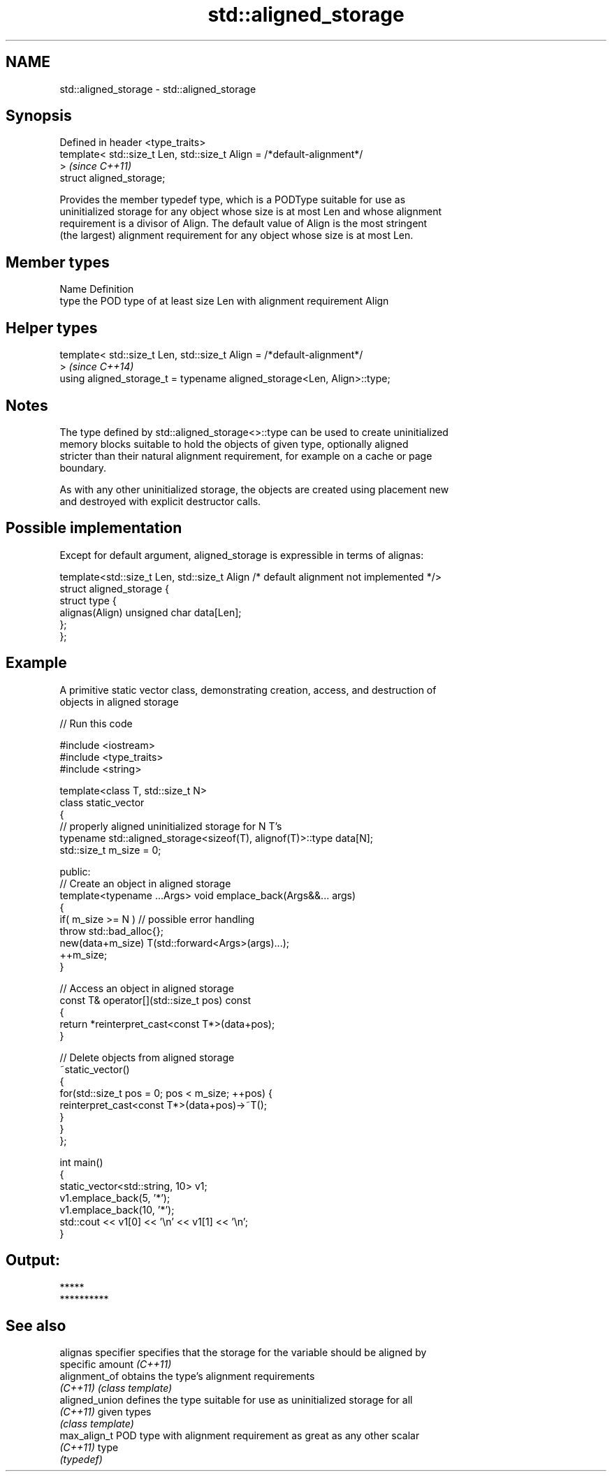 .TH std::aligned_storage 3 "Nov 25 2015" "2.0 | http://cppreference.com" "C++ Standard Libary"
.SH NAME
std::aligned_storage \- std::aligned_storage

.SH Synopsis
   Defined in header <type_traits>
   template< std::size_t Len, std::size_t Align = /*default-alignment*/
   >                                                                      \fI(since C++11)\fP
   struct aligned_storage;

   Provides the member typedef type, which is a PODType suitable for use as
   uninitialized storage for any object whose size is at most Len and whose alignment
   requirement is a divisor of Align. The default value of Align is the most stringent
   (the largest) alignment requirement for any object whose size is at most Len.

.SH Member types

   Name Definition
   type the POD type of at least size Len with alignment requirement Align

.SH Helper types

   template< std::size_t Len, std::size_t Align = /*default-alignment*/
   >                                                                      \fI(since C++14)\fP
   using aligned_storage_t = typename aligned_storage<Len, Align>::type;

.SH Notes

   The type defined by std::aligned_storage<>::type can be used to create uninitialized
   memory blocks suitable to hold the objects of given type, optionally aligned
   stricter than their natural alignment requirement, for example on a cache or page
   boundary.

   As with any other uninitialized storage, the objects are created using placement new
   and destroyed with explicit destructor calls.

.SH Possible implementation

   Except for default argument, aligned_storage is expressible in terms of alignas:

   template<std::size_t Len, std::size_t Align /* default alignment not implemented */>
   struct aligned_storage {
       struct type {
           alignas(Align) unsigned char data[Len];
       };
   };

.SH Example

   A primitive static vector class, demonstrating creation, access, and destruction of
   objects in aligned storage

   
// Run this code

 #include <iostream>
 #include <type_traits>
 #include <string>
  
 template<class T, std::size_t N>
 class static_vector
 {
     // properly aligned uninitialized storage for N T's
     typename std::aligned_storage<sizeof(T), alignof(T)>::type data[N];
     std::size_t m_size = 0;
  
 public:
     // Create an object in aligned storage
     template<typename ...Args> void emplace_back(Args&&... args)
     {
         if( m_size >= N ) // possible error handling
             throw std::bad_alloc{};
         new(data+m_size) T(std::forward<Args>(args)...);
         ++m_size;
     }
  
     // Access an object in aligned storage
     const T& operator[](std::size_t pos) const
     {
         return *reinterpret_cast<const T*>(data+pos);
     }
  
     // Delete objects from aligned storage
     ~static_vector()
     {
         for(std::size_t pos = 0; pos < m_size; ++pos) {
             reinterpret_cast<const T*>(data+pos)->~T();
         }
     }
 };
  
 int main()
 {
     static_vector<std::string, 10> v1;
     v1.emplace_back(5, '*');
     v1.emplace_back(10, '*');
     std::cout << v1[0] << '\\n' << v1[1] << '\\n';
 }

.SH Output:

 *****
 **********

.SH See also

   alignas specifier specifies that the storage for the variable should be aligned by
                     specific amount \fI(C++11)\fP 
   alignment_of      obtains the type's alignment requirements
   \fI(C++11)\fP           \fI(class template)\fP 
   aligned_union     defines the type suitable for use as uninitialized storage for all
   \fI(C++11)\fP           given types
                     \fI(class template)\fP 
   max_align_t       POD type with alignment requirement as great as any other scalar
   \fI(C++11)\fP           type
                     \fI(typedef)\fP 
